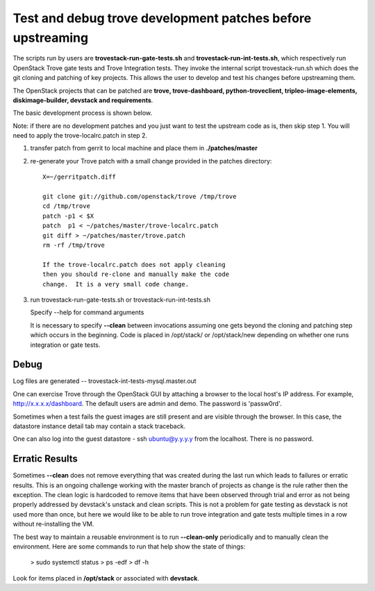 Test and debug trove development patches before upstreaming
===========================================================

The scripts run by users are **trovestack-run-gate-tests.sh**
and **trovestack-run-int-tests.sh**, which respectively run OpenStack
Trove gate tests and Trove Integration tests.  They invoke
the internal script trovestack-run.sh which does the git cloning
and patching of key projects.  This allows the user to develop
and test his changes before upstreaming them.

The OpenStack projects that can be patched are
**trove, trove-dashboard,
python-troveclient, tripleo-image-elements, diskimage-builder,
devstack and requirements**.

The basic development process is shown below.

Note:  if there are no development patches and you
just want to test the upstream code as is, then skip step 1.
You will need to apply the trove-localrc.patch in step 2.

1) transfer patch from gerrit to local machine and place
   them in **./patches/master**

2) re-generate your Trove patch with a small change provided
   in the patches directory::

     X=~/gerritpatch.diff

     git clone git://github.com/openstack/trove /tmp/trove
     cd /tmp/trove
     patch -p1 < $X
     patch  p1 < ~/patches/master/trove-localrc.patch
     git diff > ~/patches/master/trove.patch
     rm -rf /tmp/trove

     If the trove-localrc.patch does not apply cleaning
     then you should re-clone and manually make the code
     change.  It is a very small code change.

3) run trovestack-run-gate-tests.sh or trovestack-run-int-tests.sh

   Specify --help for command arguments

   It is necessary to specify **--clean** between invocations
   assuming one gets beyond the cloning and patching step
   which occurs in the beginning.  Code is placed in
   /opt/stack/ or /opt/stack/new depending on whether one
   runs integration or gate tests.


Debug
-----

Log files are generated -- trovestack-int-tests-mysql.master.out

One can exercise Trove through the OpenStack GUI by attaching
a browser to the local host's IP address.  For example,
http://x.x.x.x/dashboard. The default users are admin and
demo.  The password is 'passw0rd'.

Sometimes when a test fails the guest images are still present
and are visible through the browser.  In this case, the datastore
instance detail tab may contain a stack traceback.

One can also log into the guest datastore - ssh ubuntu@y.y.y.y
from the localhost.  There is no password.


Erratic Results
---------------

Sometimes **--clean** does not remove everything that was created
during the last run which leads to failures or erratic results.  This
is an ongoing challenge working with the master branch of projects
as change is the rule rather then the exception.  The clean logic
is hardcoded to remove items that have been observed through trial
and error as not being properly addressed by devstack's unstack
and clean scripts.  This is not a problem for gate testing as devstack
is not used more than once, but here we would like to be able to run
trove integration and gate tests multiple times in a row without
re-installing the VM.

The best way to maintain a reusable environment is to run **--clean-only**
periodically and to manually clean the environment.  Here are some commands
to run that help show the state of things:

  > sudo systemctl status
  > ps -edf
  > df -h

Look for items placed in **/opt/stack** or associated with **devstack**.
